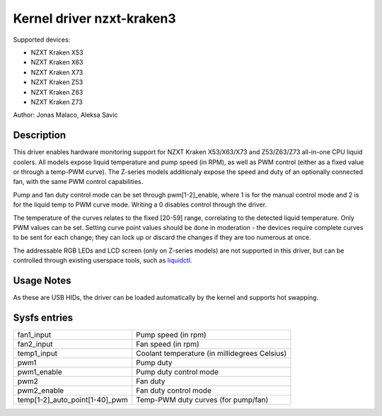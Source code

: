 .. SPDX-License-Identifier: GPL-2.0-or-later

Kernel driver nzxt-kraken3
==========================

Supported devices:

* NZXT Kraken X53
* NZXT Kraken X63
* NZXT Kraken X73
* NZXT Kraken Z53
* NZXT Kraken Z63
* NZXT Kraken Z73

Author: Jonas Malaco, Aleksa Savic

Description
-----------

This driver enables hardware monitoring support for NZXT Kraken X53/X63/X73 and
Z53/Z63/Z73 all-in-one CPU liquid coolers. All models expose liquid temperature
and pump speed (in RPM), as well as PWM control (either as a fixed value
or through a temp-PWM curve). The Z-series models additionaly expose the speed
and duty of an optionally connected fan, with the same PWM control capabilities.

Pump and fan duty control mode can be set through pwm[1-2]_enable, where 1 is
for the manual control mode and 2 is for the liquid temp to PWM curve mode.
Writing a 0 disables control through the driver.

The temperature of the curves relates to the fixed [20-59] range, correlating to
the detected liquid temperature. Only PWM values can be set. Setting curve point
values should be done in moderation - the devices require complete curves to be
sent for each change; they can lock up or discard the changes if they are too
numerous at once.

The addressable RGB LEDs and LCD screen (only on Z-series models) are not
supported in this driver, but can be controlled through existing userspace tools,
such as `liquidctl`_.

.. _liquidctl: https://github.com/liquidctl/liquidctl

Usage Notes
-----------

As these are USB HIDs, the driver can be loaded automatically by the kernel and
supports hot swapping.

Sysfs entries
-------------

============================== =============================================
fan1_input                     Pump speed (in rpm)
fan2_input                     Fan speed (in rpm)
temp1_input                    Coolant temperature (in millidegrees Celsius)
pwm1                           Pump duty
pwm1_enable                    Pump duty control mode
pwm2                           Fan duty
pwm2_enable                    Fan duty control mode
temp[1-2]_auto_point[1-40]_pwm Temp-PWM duty curves (for pump/fan)
============================== =============================================
